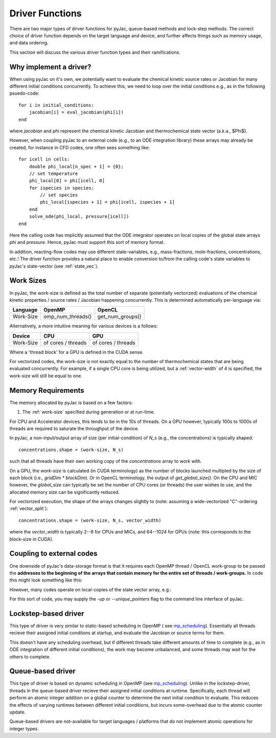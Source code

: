 Driver Functions
################

There are two major types of driver functions for pyJac, queue-based methods and
lock-step methods. The correct choice of driver function depends on the target language
and device, and further affects things such as memory usage, and data ordering.

This section will discuss the various driver function types and their ramifications.

.. _driver-function:

=======================
Why implement a driver?
=======================

When using pyJac on it's own, we potentially want to evaluate the chemical kinetic
source rates or Jacobian for many different initial conditions concurrently. To
achieve this, we need to loop over the initial conditions e.g., as in the following
psuedo-code::

    for i in initial_conditions:
        jacobian[i] = eval_jacobian(phi[i])
    end

where `jacobian` and `phi` represent the chemical kinetic Jacobian and
thermochemical state vector (a.k.a., $\Phi$).

However, when coupling pyJac to an external code (e.g., to an ODE integration library)
these arrays may already be created, for instance in CFD codes, one often sees something
like::

    for icell in cells:
        double phi_local[n_spec + 1] = {0};
        // set temperature
        phi_local[0] = phi[icell, 0]
        for ispecies in species:
            // set species
            phi_local[ispecies + 1] = phi[icell, ispecies + 1]
        end
        solve_ode(phi_local, pressure[icell])
    end


Here the calling code has implicitly assumed that the ODE integrator operates on local
copies of the global state arrays `phi` and `pressure`.  Hence, pyJac must support
this sort of memory format.

In addition, reacting-flow codes may use different state-variables, e.g., mass-fractions,
mole-fractions, concentrations, etc.!  The driver function provides a natural place to
enable conversion to/from the calling code's state variables to pyJac's state-vector
(see :ref:`state_vec`).

.. _work-size:

==========
Work Sizes
==========

In pyJac, the work-size is defined as the total number of separate (potentially
vectorized) evaluations of the chemical kinetic properties / source rates / Jacobian
happening concurrently.  This is determined automatically per-language via:

+---------+-----------------+----------------+
|Language |OpenMP           |OpenCL          |
+=========+=================+================+
|Work-Size|omp_num_threads()|get_num_groups()|
+---------+-----------------+----------------+

Alternatively, a more intuitive meaning for various devices is a follows:

+---------+-------------------+-------------------+
|Device   |CPU                |GPU                |
+=========+===================+===================+
|Work-Size| of cores / threads| of cores / threads|
+---------+-------------------+-------------------+

Where a 'thread block' for a GPU is defined in the CUDA sense.

For vectorized codes, the work-size is not exactly equal to the number of
thermochemical states that are being evaluated concurrently.  For example, if
a single CPU core is being utilized, but a :ref:`vector-width` of 4 is specified, the
work-size will still be equal to one.

.. _working-buffer:

===================
Memory Requirements
===================

The memory allocated by pyJac is based on a few factors:

1.  The :ref:`work-size` specified during generation or at run-time.

For CPU and Accelerator devices, this tends to be in the 10s of threads.
On a GPU however, typically 100s to 1000s of threads are required to saturate the
throughput of the device.

In pyJac, a non-input/output array of size (per initial-condition) of `N_s`
(e.g., the concentrations) is typically shaped::

    concentrations.shape = (work-size, N_s)

such that all threads have their own working copy of the `concentrations` array to
work with.

On a GPU, the `work-size` is calculated (in CUDA terminology) as the number of blocks
launched multipled by the size of each block (i.e., `gridDim * blockDim`).  Or in OpenCL
terminology, the output of `get_global_size()`.
On the CPU and MIC however, the `global_size` can typically be set the number of CPU
cores (or threads) the user wishes to use, and the allocated memory size can be
significantly reduced.

For vectorized execution, the shape of the arrays changes slightly to
(note: assuming a wide-vectorized "C"-ordering :ref:`vector_split`)::

    concentrations.shape = (work-size, N_s, vector_width)

where the `vector_width` is typically 2--8 for CPUs and MICs, and 64--1024 for GPUs
(note: this corresponds to the block-size in CUDA).

==========================
Coupling to external codes
==========================

One downside of pyJac's data-storage format is that it requires each OpenMP thread
/ OpenCL work-group to be passed the **addresses to the beginning of the arrays
that contain memory for the entire set of threads / work-groups.**  In code this
might look something like this:

.. code-block::c

    double* phi = (double*)malloc(work_size * (N_s + 1) * sizeof(double));
    double* dphi = (double*)malloc(work_size * (N_s + 1) * sizeof(double));
    double* rwk = (double*)malloc(work_size * kernel.requiredMemorySize());
    // populate state vector
    // copy temperatures
    memcpy(&phi[0], &T[0], work_size * sizeof(double));
    ...
    // call source rates
    species_rates(0, phi, dphi, rwk);

However, many codes operate on local-copies of the state vector array, e.g.:

.. code-block::c

    double phi[N_s];
    double dphi[N_s];
    double* rwk = (double*)malloc(kernel.requiredMemorySize());
    //populate state vector
    phi[0] = T;
    ...
    species_rates(0, phi, dphi, rwk);

For this sort of code, you may supply the `-up` or `--unique_pointers` flag to the
command line interface of pyJac.


=====================
Lockstep-based driver
=====================

This type of driver is very similar to static-based scheduling in OpenMP (
see `mp_scheduling`_). Essentially all threads recieve their assigned initial
conditons at startup, and evaluate the Jacobian or source terms for them.

This doesn't have any scheduling overhead, but if different threads take different
amounts of time to complete (e.g., as in ODE integration of different initial
conditions), the work may become unbalanced, and some threads may wait for the others
to complete.


==================
Queue-based driver
==================

This type of driver is based on dynamic scheduling in OpenMP (see `mp_scheduling`_).
Unlike in the lockstep-driver, threads in the queue-based driver recieve their
assigned initial conditions at runtime.
Specifically, each thread will perform an atomic integer addition on a global counter
to determine the next initial condition to evaluate.
This reduces the effects of varying runtimes between different initial conditions, but
incurs some-overhead due to the atomic counter update.

Queue-based drivers are not-available for target languages / platforms that do not
implement atomic operations for integer types.

.. _mp_scheduling: http://cs.umw.edu/~finlayson/class/fall14/cpsc425/notes/12-scheduling.html
